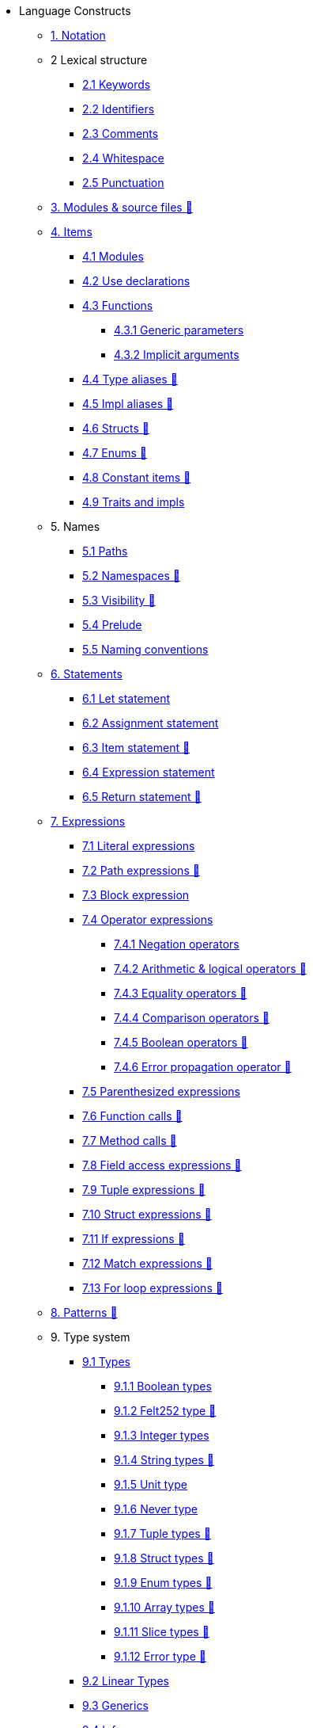 // Language constructs
* Language Constructs
** xref:notation.adoc[1. Notation]
** 2 Lexical structure
*** xref:keywords.adoc[2.1 Keywords]
*** xref:identifiers.adoc[2.2 Identifiers]
*** xref:comments.adoc[2.3 Comments]
*** xref:whitespace.adoc[2.4 Whitespace]
*** xref:punctuation.adoc[2.5 Punctuation]

** xref:modules-and-source-files.adoc[3. Modules & source files 🚧]

** xref:items.adoc[4. Items]
*** xref:module.adoc[4.1 Modules]
*** xref:use.adoc[4.2 Use declarations]
*** xref:functions.adoc[4.3 Functions]
**** xref:functions.adoc#generic_parameters[4.3.1 Generic parameters]
**** xref:functions.adoc#specifying_arguments[4.3.2 Implicit arguments]
*** xref:type-aliases.adoc[4.4 Type aliases 🚧]
*** xref:impl-aliases.adoc[4.5 Impl aliases 🚧]
*** xref:structs.adoc[4.6 Structs 🚧]
*** xref:enums.adoc[4.7 Enums 🚧]
*** xref:constant-items.adoc[4.8 Constant items 🚧]
*** xref:traits.adoc[4.9 Traits and impls]

** 5. Names
*** xref:path.adoc[5.1 Paths]
*** xref:namespaces.adoc[5.2 Namespaces 🚧]
*** xref:visibility.adoc[5.3 Visibility 🚧]
*** xref:prelude.adoc[5.4 Prelude]
*** xref:naming-conventions.adoc[5.5 Naming conventions]

** xref:statements.adoc[6. Statements]
*** xref:let-statement.adoc[6.1 Let statement]
*** xref:assignment-statement.adoc[6.2 Assignment statement]
*** xref:item-statement.adoc[6.3 Item statement 🚧]
*** xref:expression-statement.adoc[6.4 Expression statement]
*** xref:return-expressions.adoc[6.5 Return statement 🚧]

** xref:expressions.adoc[7. Expressions]
*** xref:literal-expressions.adoc[7.1 Literal expressions]
*** xref:path-expressions.adoc[7.2 Path expressions 🚧]
*** xref:block-expression.adoc[7.3 Block expression]
*** xref:operator-expressions.adoc[7.4 Operator expressions]
**** xref:negation-operators.adoc[7.4.1 Negation operators]
**** xref:arithmetic-and-logical-operators.adoc[7.4.2 Arithmetic & logical operators 🚧]
**** xref:equality-operators.adoc[7.4.3 Equality operators 🚧]
**** xref:comparison-operators.adoc[7.4.4 Comparison operators 🚧]
**** xref:boolean-operators.adoc[7.4.5 Boolean operators 🚧]
**** xref:error-propagation-operator.adoc[7.4.6 Error propagation operator 🚧]
*** xref:parentheses.adoc[7.5 Parenthesized expressions]
*** xref:function-calls.adoc[7.6 Function calls 🚧]
*** xref:method-calls.adoc[7.7 Method calls 🚧]
*** xref:field-access-expressions.adoc[7.8 Field access expressions 🚧]
*** xref:tuple-expressions.adoc[7.9 Tuple expressions 🚧]
*** xref:struct-expressions.adoc[7.10 Struct expressions 🚧]
*** xref:if-expressions.adoc[7.11 If expressions 🚧]
*** xref:match-expressions.adoc[7.12 Match expressions 🚧]
*** xref:for-loop-expressions.adoc[7.13 For loop expressions 🚧]

** xref:patterns.adoc[8. Patterns 🚧]

** 9. Type system
*** xref:types.adoc[9.1 Types]
**** xref:boolean-types.adoc[9.1.1 Boolean types]
**** xref:felt252-type.adoc[9.1.2 Felt252 type 🚧]
**** xref:integer-types.adoc[9.1.3 Integer types]
**** xref:string-types.adoc[9.1.4 String types 🚧]
**** xref:unit-type.adoc[9.1.5 Unit type]
**** xref:never-type.adoc[9.1.6 Never type]
**** xref:tuple-types.adoc[9.1.7 Tuple types 🚧]
**** xref:struct-types.adoc[9.1.8 Struct types 🚧]
**** xref:enum-types.adoc[9.1.9 Enum types 🚧]
**** xref:array-types.adoc[9.1.10 Array types 🚧]
**** xref:slice-types.adoc[9.1.11 Slice types 🚧]
**** xref:error-type.adoc[9.1.12 Error type 🚧]
*** xref:linear-types.adoc[9.2 Linear Types]
*** xref:generics.adoc[9.3 Generics]
*** xref:inference.adoc[9.4 Inference]
*** xref:type-layout.adoc[9.5 Type layout 🚧]
**** xref:packed-structs.adoc[9.5.1 Packed structs 🚧]

